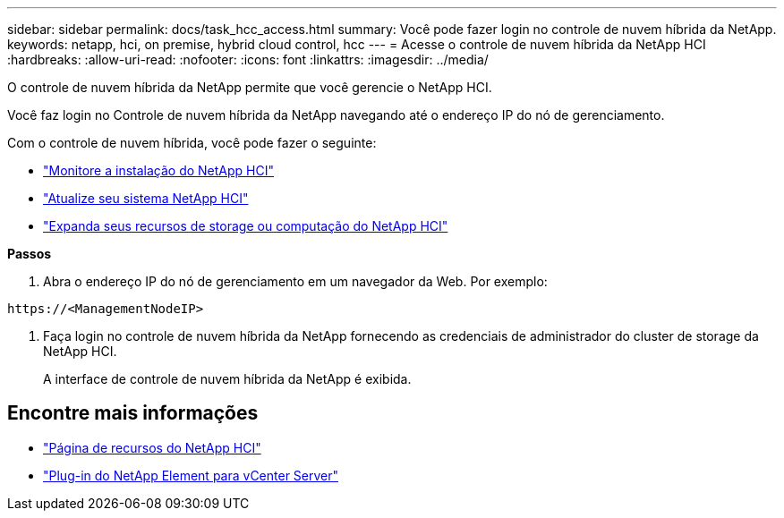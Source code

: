 ---
sidebar: sidebar 
permalink: docs/task_hcc_access.html 
summary: Você pode fazer login no controle de nuvem híbrida da NetApp. 
keywords: netapp, hci, on premise, hybrid cloud control, hcc 
---
= Acesse o controle de nuvem híbrida da NetApp HCI
:hardbreaks:
:allow-uri-read: 
:nofooter: 
:icons: font
:linkattrs: 
:imagesdir: ../media/


[role="lead"]
O controle de nuvem híbrida da NetApp permite que você gerencie o NetApp HCI.

Você faz login no Controle de nuvem híbrida da NetApp navegando até o endereço IP do nó de gerenciamento.

Com o controle de nuvem híbrida, você pode fazer o seguinte:

* link:task_hcc_dashboard.html["Monitore a instalação do NetApp HCI"]
* link:concept_hci_upgrade_overview.html["Atualize seu sistema NetApp HCI"]
* link:concept_hcc_expandoverview.html["Expanda seus recursos de storage ou computação do NetApp HCI"]


*Passos*

. Abra o endereço IP do nó de gerenciamento em um navegador da Web. Por exemplo:


[listing]
----
https://<ManagementNodeIP>
----
. Faça login no controle de nuvem híbrida da NetApp fornecendo as credenciais de administrador do cluster de storage da NetApp HCI.
+
A interface de controle de nuvem híbrida da NetApp é exibida.



[discrete]
== Encontre mais informações

* https://www.netapp.com/hybrid-cloud/hci-documentation/["Página de recursos do NetApp HCI"^]
* https://docs.netapp.com/us-en/vcp/index.html["Plug-in do NetApp Element para vCenter Server"^]

